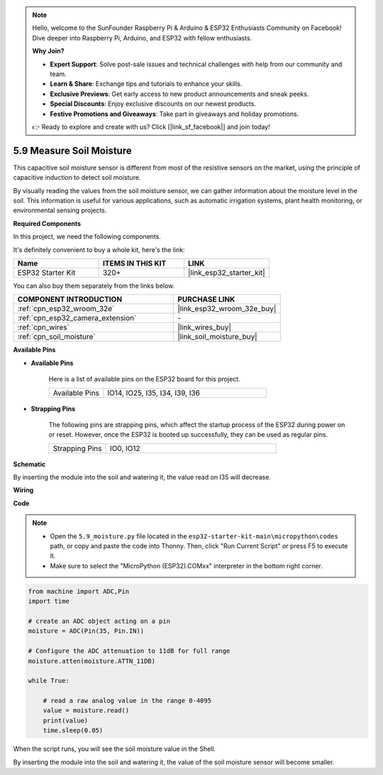 .. note::

    Hello, welcome to the SunFounder Raspberry Pi & Arduino & ESP32 Enthusiasts Community on Facebook! Dive deeper into Raspberry Pi, Arduino, and ESP32 with fellow enthusiasts.

    **Why Join?**

    - **Expert Support**: Solve post-sale issues and technical challenges with help from our community and team.
    - **Learn & Share**: Exchange tips and tutorials to enhance your skills.
    - **Exclusive Previews**: Get early access to new product announcements and sneak peeks.
    - **Special Discounts**: Enjoy exclusive discounts on our newest products.
    - **Festive Promotions and Giveaways**: Take part in giveaways and holiday promotions.

    👉 Ready to explore and create with us? Click [|link_sf_facebook|] and join today!

.. _py_moisture:

5.9 Measure Soil Moisture
==========================

This capacitive soil moisture sensor is different from most of the resistive sensors on the market, using the principle of capacitive induction to detect soil moisture.

By visually reading the values from the soil moisture sensor, we can gather information about the moisture level in the soil. This information is useful for various applications, such as automatic irrigation systems, plant health monitoring, or environmental sensing projects.

**Required Components**

In this project, we need the following components. 

It's definitely convenient to buy a whole kit, here's the link: 

.. list-table::
    :widths: 20 20 20
    :header-rows: 1

    *   - Name	
        - ITEMS IN THIS KIT
        - LINK
    *   - ESP32 Starter Kit
        - 320+
        - |link_esp32_starter_kit|

You can also buy them separately from the links below.

.. list-table::
    :widths: 30 20
    :header-rows: 1

    *   - COMPONENT INTRODUCTION
        - PURCHASE LINK

    *   - :ref:`cpn_esp32_wroom_32e`
        - |link_esp32_wroom_32e_buy|
    *   - :ref:`cpn_esp32_camera_extension`
        - \-
    *   - :ref:`cpn_wires`
        - |link_wires_buy|
    *   - :ref:`cpn_soil_moisture`
        - |link_soil_moisture_buy|

**Available Pins**

* **Available Pins**

    Here is a list of available pins on the ESP32 board for this project.

    .. list-table::
        :widths: 5 15

        *   - Available Pins
            - IO14, IO25, I35, I34, I39, I36


* **Strapping Pins**

    The following pins are strapping pins, which affect the startup process of the ESP32 during power on or reset. However, once the ESP32 is booted up successfully, they can be used as regular pins.

    .. list-table::
        :widths: 5 15

        *   - Strapping Pins
            - IO0, IO12

**Schematic**

.. image:: ../../img/circuit/circuit_5.9_soil_moisture.png

By inserting the module into the soil and watering it, the value read on I35 will decrease.

**Wiring**

.. image:: ../../img/wiring/5.9_moisture_bb.png

**Code**

.. note::

    * Open the ``5.9_moisture.py`` file located in the ``esp32-starter-kit-main\micropython\codes`` path, or copy and paste the code into Thonny. Then, click "Run Current Script" or press F5 to execute it.
    * Make sure to select the "MicroPython (ESP32).COMxx" interpreter in the bottom right corner. 



.. code-block:: python


    from machine import ADC,Pin
    import time

    # create an ADC object acting on a pin
    moisture = ADC(Pin(35, Pin.IN))

    # Configure the ADC attenuation to 11dB for full range     
    moisture.atten(moisture.ATTN_11DB)

    while True:

        # read a raw analog value in the range 0-4095
        value = moisture.read()  
        print(value)
        time.sleep(0.05)



When the script runs, you will see the soil moisture value in the Shell.

By inserting the module into the soil and watering it, the value of the soil moisture sensor will become smaller.